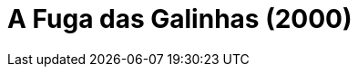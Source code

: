 = A Fuga das Galinhas (2000)
:page-date: 2022-11-04
:page-categories: [sessao_cinime, filme_cinime]
:page-header: { image: sessao_041122.png }
:page-sinopse: [ "A Fuga das Galinhas (2000) é um filme de animação em stop motion, sendo ainda considerado a maior bilheteria da história na categoria (stop motion). A trama se passa ao redor de um grupo de galinhas que, ao descobrirem que serão usadas como ingredientes para tortas de frango, decidem se organizar para planejar a escapatória do galinheiro e fugirem da morte certa." ]
:page-informacoes: { sala: B09, horario: 16h00, dia: 04/11, dia_semana: sexta-feira }